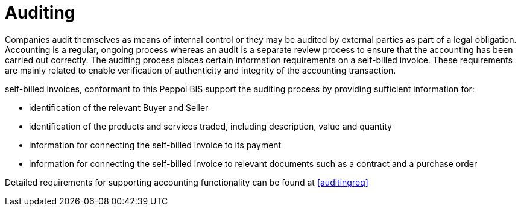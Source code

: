 
= Auditing

Companies audit themselves as means of internal control or they may be audited by external parties as part of a legal obligation. Accounting is a regular, ongoing process whereas an audit is a separate review process to ensure that the accounting has been carried out correctly. The auditing process places certain information requirements on a self-billed invoice. These requirements are mainly related to enable verification of authenticity and integrity of the accounting transaction.

self-billed invoices, conformant to this Peppol BIS support the auditing process by providing sufficient information for:

* identification of the relevant Buyer and Seller
* identification of the products and services traded, including description, value and quantity
* information for connecting the self-billed invoice to its payment
* information for connecting the self-billed invoice to relevant documents such as a contract and a purchase order

Detailed requirements for supporting accounting functionality can be found at <<auditingreq>>
